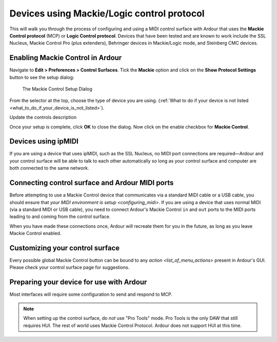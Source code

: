 .. _mackie_devices:

Devices using Mackie/Logic control protocol
===========================================

This will walk you through the process of configuring and using a MIDI
control surface with Ardour that uses the **Mackie Control protocol** (MCP)
or **Logic Control protocol**. Devices that have been tested and are known
to work include the SSL Nucleus, Mackie Control Pro (plus extenders),
Behringer devices in Mackie/Logic mode, and Steinberg CMC devices.

Enabling Mackie Control in Ardour
---------------------------------

Navigate to **Edit > Preferences > Control Surfaces**. Tick the **Mackie**
option and click on the **Show Protocol Settings** button to see the setup
dialog:

.. figure:: images/mackie-control-protocol-settings.png
   :alt: The Mackie Control Setup Dialog

   The Mackie Control Setup Dialog

From the selector at the top, choose the type of device you are using.
(:ref:`What to do if your device is not listed
<what_to_do_if_your_device_is_not_listed>`).

Update the controls description

Once your setup is complete, click **OK** to close the dialog. Now click
on the enable checkbox for **Mackie Control**.

Devices using ipMIDI
--------------------

If you are using a device that uses ipMIDI, such as the SSL Nucleus, no
MIDI port connections are required—Ardour and your control surface will
be able to talk to each other automatically so long as your control
surface and computer are both connected to the same network.

Connecting control surface and Ardour MIDI ports
------------------------------------------------

Before attempting to use a Mackie Control device that communicates via a
standard MIDI cable or a USB cable, you should ensure that `your MIDI
environment is setup <configuring_midi>`. If you are using a device that
uses normal MIDI (via a standard MIDI or USB cable), you need to connect
Ardour's Mackie Control ``in`` and ``out`` ports to the MIDI ports
leading to and coming from the control surface.

When you have made these connections once, Ardour will recreate them for
you in the future, as long as you leave Mackie Control enabled.

Customizing your control surface
--------------------------------

Every possible global Mackie Control button can be bound to any
`action <list_of_menu_actions>` present in Ardour's GUI. Please
check your control surface page for suggestions.

Preparing your device for use with Ardour
-----------------------------------------

Most interfaces will require some configuration to send and respond to
MCP.

.. note::
   When setting up the control surface, do *not* use "Pro Tools" mode.
   Pro Tools is the only DAW that still requires HUI. The rest of world
   uses Mackie Control Protocol. Ardour does not support HUI at this
   time.
